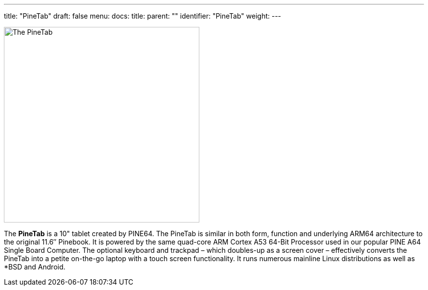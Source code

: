 ---
title: "PineTab"
draft: false
menu:
  docs:
    title:
    parent: ""
    identifier: "PineTab"
    weight: 
---

image:/documentation/images/Pinetab.jpg[The PineTab,title="The PineTab",width=400]

The *PineTab* is a 10" tablet created by PINE64. The PineTab is similar in both form, function and underlying ARM64 architecture to the original 11.6″ Pinebook. It is powered by the same quad-core ARM Cortex A53 64-Bit Processor used in our popular PINE A64 Single Board Computer. The optional keyboard and trackpad – which doubles-up as a screen cover – effectively converts the PineTab into a petite on-the-go laptop with a touch screen functionality. It runs numerous mainline Linux distributions as well as *BSD and Android. 


